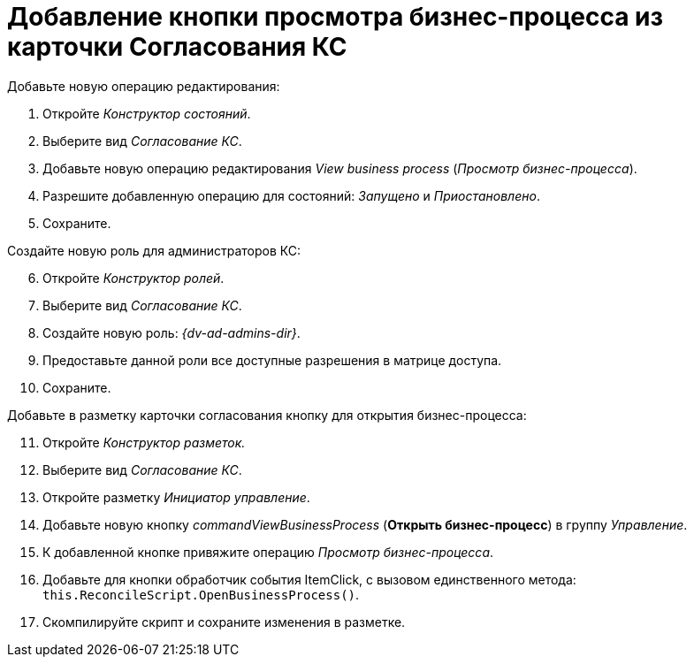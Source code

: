 = Добавление кнопки просмотра бизнес-процесса из карточки Согласования КС

.Добавьте новую операцию редактирования:
. Откройте _Конструктор состояний_.
. Выберите вид _Согласование КС_.
. Добавьте новую операцию редактирования _View business process_ (_Просмотр бизнес-процесса_).
. Разрешите добавленную операцию для состояний: _Запущено_ и _Приостановлено_.
. Сохраните.

[start=6]
.Создайте новую роль для администраторов КС:
. Откройте _Конструктор ролей_.
. Выберите вид _Согласование КС_.
. Создайте новую роль: _{dv-ad-admins-dir}_.
. Предоставьте данной роли все доступные разрешения в матрице доступа.
. Сохраните.

[start=11]
.Добавьте в разметку карточки согласования кнопку для открытия бизнес-процесса:
. Откройте _Конструктор разметок._
. Выберите вид _Согласование КС_.
. Откройте разметку _Инициатор управление_.
. Добавьте новую кнопку _commandViewBusinessProcess_ (*Открыть бизнес-процесс*) в группу _Управление_.
. К добавленной кнопке привяжите операцию _Просмотр бизнес-процесса_.
. Добавьте для кнопки обработчик события ItemClick, с вызовом единственного метода: `this.ReconcileScript.OpenBusinessProcess()`.
. Скомпилируйте скрипт и сохраните изменения в разметке.
